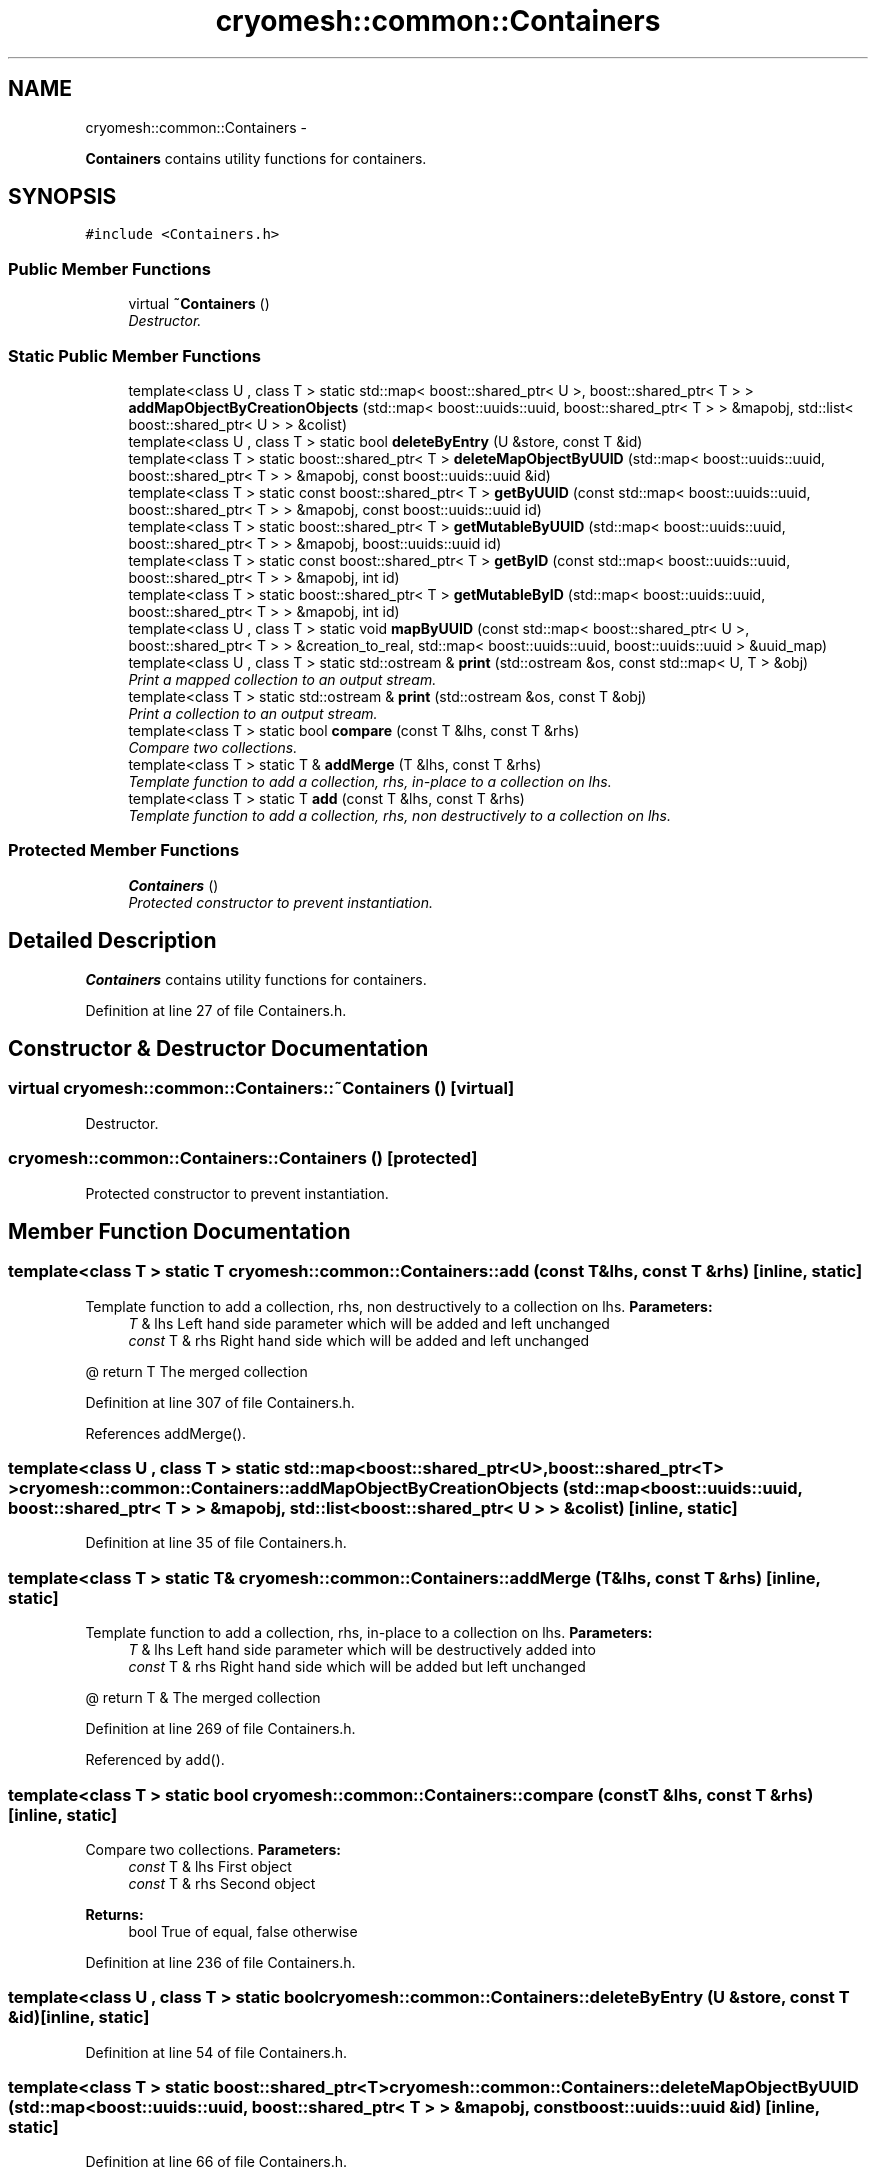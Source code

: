 .TH "cryomesh::common::Containers" 3 "Mon Mar 14 2011" "cryomesh" \" -*- nroff -*-
.ad l
.nh
.SH NAME
cryomesh::common::Containers \- 
.PP
\fBContainers\fP contains utility functions for containers.  

.SH SYNOPSIS
.br
.PP
.PP
\fC#include <Containers.h>\fP
.SS "Public Member Functions"

.in +1c
.ti -1c
.RI "virtual \fB~Containers\fP ()"
.br
.RI "\fIDestructor. \fP"
.in -1c
.SS "Static Public Member Functions"

.in +1c
.ti -1c
.RI "template<class U , class T > static std::map< boost::shared_ptr< U >, boost::shared_ptr< T > > \fBaddMapObjectByCreationObjects\fP (std::map< boost::uuids::uuid, boost::shared_ptr< T > > &mapobj, std::list< boost::shared_ptr< U > > &colist)"
.br
.ti -1c
.RI "template<class U , class T > static bool \fBdeleteByEntry\fP (U &store, const T &id)"
.br
.ti -1c
.RI "template<class T > static boost::shared_ptr< T > \fBdeleteMapObjectByUUID\fP (std::map< boost::uuids::uuid, boost::shared_ptr< T > > &mapobj, const boost::uuids::uuid &id)"
.br
.ti -1c
.RI "template<class T > static const boost::shared_ptr< T > \fBgetByUUID\fP (const std::map< boost::uuids::uuid, boost::shared_ptr< T > > &mapobj, const boost::uuids::uuid id)"
.br
.ti -1c
.RI "template<class T > static boost::shared_ptr< T > \fBgetMutableByUUID\fP (std::map< boost::uuids::uuid, boost::shared_ptr< T > > &mapobj, boost::uuids::uuid id)"
.br
.ti -1c
.RI "template<class T > static const boost::shared_ptr< T > \fBgetByID\fP (const std::map< boost::uuids::uuid, boost::shared_ptr< T > > &mapobj, int id)"
.br
.ti -1c
.RI "template<class T > static boost::shared_ptr< T > \fBgetMutableByID\fP (std::map< boost::uuids::uuid, boost::shared_ptr< T > > &mapobj, int id)"
.br
.ti -1c
.RI "template<class U , class T > static void \fBmapByUUID\fP (const std::map< boost::shared_ptr< U >, boost::shared_ptr< T > > &creation_to_real, std::map< boost::uuids::uuid, boost::uuids::uuid > &uuid_map)"
.br
.ti -1c
.RI "template<class U , class T > static std::ostream & \fBprint\fP (std::ostream &os, const std::map< U, T > &obj)"
.br
.RI "\fIPrint a mapped collection to an output stream. \fP"
.ti -1c
.RI "template<class T > static std::ostream & \fBprint\fP (std::ostream &os, const T &obj)"
.br
.RI "\fIPrint a collection to an output stream. \fP"
.ti -1c
.RI "template<class T > static bool \fBcompare\fP (const T &lhs, const T &rhs)"
.br
.RI "\fICompare two collections. \fP"
.ti -1c
.RI "template<class T > static T & \fBaddMerge\fP (T &lhs, const T &rhs)"
.br
.RI "\fITemplate function to add a collection, rhs, in-place to a collection on lhs. \fP"
.ti -1c
.RI "template<class T > static T \fBadd\fP (const T &lhs, const T &rhs)"
.br
.RI "\fITemplate function to add a collection, rhs, non destructively to a collection on lhs. \fP"
.in -1c
.SS "Protected Member Functions"

.in +1c
.ti -1c
.RI "\fBContainers\fP ()"
.br
.RI "\fIProtected constructor to prevent instantiation. \fP"
.in -1c
.SH "Detailed Description"
.PP 
\fBContainers\fP contains utility functions for containers. 
.PP
Definition at line 27 of file Containers.h.
.SH "Constructor & Destructor Documentation"
.PP 
.SS "virtual cryomesh::common::Containers::~Containers ()\fC [virtual]\fP"
.PP
Destructor. 
.SS "cryomesh::common::Containers::Containers ()\fC [protected]\fP"
.PP
Protected constructor to prevent instantiation. 
.SH "Member Function Documentation"
.PP 
.SS "template<class T > static T cryomesh::common::Containers::add (const T &lhs, const T &rhs)\fC [inline, static]\fP"
.PP
Template function to add a collection, rhs, non destructively to a collection on lhs. \fBParameters:\fP
.RS 4
\fIT\fP & lhs Left hand side parameter which will be added and left unchanged 
.br
\fIconst\fP T & rhs Right hand side which will be added and left unchanged
.RE
.PP
@ return T The merged collection 
.PP
Definition at line 307 of file Containers.h.
.PP
References addMerge().
.SS "template<class U , class T > static std::map<boost::shared_ptr<U>, boost::shared_ptr<T> > cryomesh::common::Containers::addMapObjectByCreationObjects (std::map< boost::uuids::uuid, boost::shared_ptr< T > > &mapobj, std::list< boost::shared_ptr< U > > &colist)\fC [inline, static]\fP"
.PP
Definition at line 35 of file Containers.h.
.SS "template<class T > static T& cryomesh::common::Containers::addMerge (T &lhs, const T &rhs)\fC [inline, static]\fP"
.PP
Template function to add a collection, rhs, in-place to a collection on lhs. \fBParameters:\fP
.RS 4
\fIT\fP & lhs Left hand side parameter which will be destructively added into 
.br
\fIconst\fP T & rhs Right hand side which will be added but left unchanged
.RE
.PP
@ return T & The merged collection 
.PP
Definition at line 269 of file Containers.h.
.PP
Referenced by add().
.SS "template<class T > static bool cryomesh::common::Containers::compare (const T &lhs, const T &rhs)\fC [inline, static]\fP"
.PP
Compare two collections. \fBParameters:\fP
.RS 4
\fIconst\fP T & lhs First object 
.br
\fIconst\fP T & rhs Second object
.RE
.PP
\fBReturns:\fP
.RS 4
bool True of equal, false otherwise 
.RE
.PP

.PP
Definition at line 236 of file Containers.h.
.SS "template<class U , class T > static bool cryomesh::common::Containers::deleteByEntry (U &store, const T &id)\fC [inline, static]\fP"
.PP
Definition at line 54 of file Containers.h.
.SS "template<class T > static boost::shared_ptr<T> cryomesh::common::Containers::deleteMapObjectByUUID (std::map< boost::uuids::uuid, boost::shared_ptr< T > > &mapobj, const boost::uuids::uuid &id)\fC [inline, static]\fP"
.PP
Definition at line 66 of file Containers.h.
.SS "template<class T > static const boost::shared_ptr<T> cryomesh::common::Containers::getByID (const std::map< boost::uuids::uuid, boost::shared_ptr< T > > &mapobj, intid)\fC [inline, static]\fP"
.PP
Definition at line 110 of file Containers.h.
.SS "template<class T > static const boost::shared_ptr<T> cryomesh::common::Containers::getByUUID (const std::map< boost::uuids::uuid, boost::shared_ptr< T > > &mapobj, const boost::uuids::uuidid)\fC [inline, static]\fP"
.PP
Definition at line 80 of file Containers.h.
.SS "template<class T > static boost::shared_ptr<T> cryomesh::common::Containers::getMutableByID (std::map< boost::uuids::uuid, boost::shared_ptr< T > > &mapobj, intid)\fC [inline, static]\fP"
.PP
Definition at line 134 of file Containers.h.
.SS "template<class T > static boost::shared_ptr<T> cryomesh::common::Containers::getMutableByUUID (std::map< boost::uuids::uuid, boost::shared_ptr< T > > &mapobj, boost::uuids::uuidid)\fC [inline, static]\fP"
.PP
Definition at line 95 of file Containers.h.
.SS "template<class U , class T > static void cryomesh::common::Containers::mapByUUID (const std::map< boost::shared_ptr< U >, boost::shared_ptr< T > > &creation_to_real, std::map< boost::uuids::uuid, boost::uuids::uuid > &uuid_map)\fC [inline, static]\fP"
.PP
Definition at line 156 of file Containers.h.
.SS "template<class U , class T > static std::ostream& cryomesh::common::Containers::print (std::ostream &os, const std::map< U, T > &obj)\fC [inline, static]\fP"
.PP
Print a mapped collection to an output stream. \fBParameters:\fP
.RS 4
\fIstd::ostream\fP & os Stream to print to 
.br
\fIconst\fP T & obj object to print out
.RE
.PP
\fBReturns:\fP
.RS 4
std::ostream & The output stream 
.RE
.PP

.PP
Definition at line 183 of file Containers.h.
.PP
Referenced by cryomesh::common::SimpleCollection< double >::operator==().
.SS "template<class T > static std::ostream& cryomesh::common::Containers::print (std::ostream &os, const T &obj)\fC [inline, static]\fP"
.PP
Print a collection to an output stream. \fBParameters:\fP
.RS 4
\fIstd::ostream\fP & os Stream to print to 
.br
\fIconst\fP T & obj object to print out
.RE
.PP
\fBReturns:\fP
.RS 4
std::ostream & The output stream 
.RE
.PP

.PP
Definition at line 210 of file Containers.h.

.SH "Author"
.PP 
Generated automatically by Doxygen for cryomesh from the source code.
